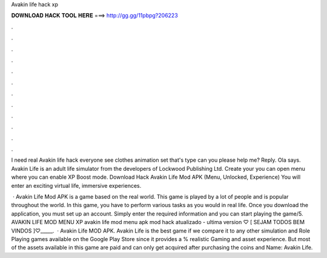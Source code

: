 Avakin life hack xp



𝐃𝐎𝐖𝐍𝐋𝐎𝐀𝐃 𝐇𝐀𝐂𝐊 𝐓𝐎𝐎𝐋 𝐇𝐄𝐑𝐄 ===> http://gg.gg/11pbpg?206223



.



.



.



.



.



.



.



.



.



.



.



.

I need real Avakin life hack everyone see clothes animation set that's type can you please help me? Reply. Ola says. Avakin Life is an adult life simulator from the developers of Lockwood Publishing Ltd. Create your you can open menu where you can enable XP Boost mode. Download Hack Avakin Life Mod APK (Menu, Unlocked, Experience) You will enter an exciting virtual life, immersive experiences.

 · Avakin Life Mod APK is a game based on the real world. This game is played by a lot of people and is popular throughout the world. In this game, you have to perform various tasks as you would in real life. Once you download the application, you must set up an account. Simply enter the required information and you can start playing the game/5. AVAKIN LIFE MOD MENU XP avakin life mod menu apk mod hack atualizado - ultima version ♡ [ SEJAM TODOS BEM VINDOS ]♡_____.  · Avakin Life MOD APK. Avakin Life is the best game if we compare it to any other simulation and Role Playing games available on the Google Play Store since it provides a % realistic Gaming and asset experience. But most of the assets available in this game are paid and can only get acquired after purchasing the coins and  Name: Avakin Life.
